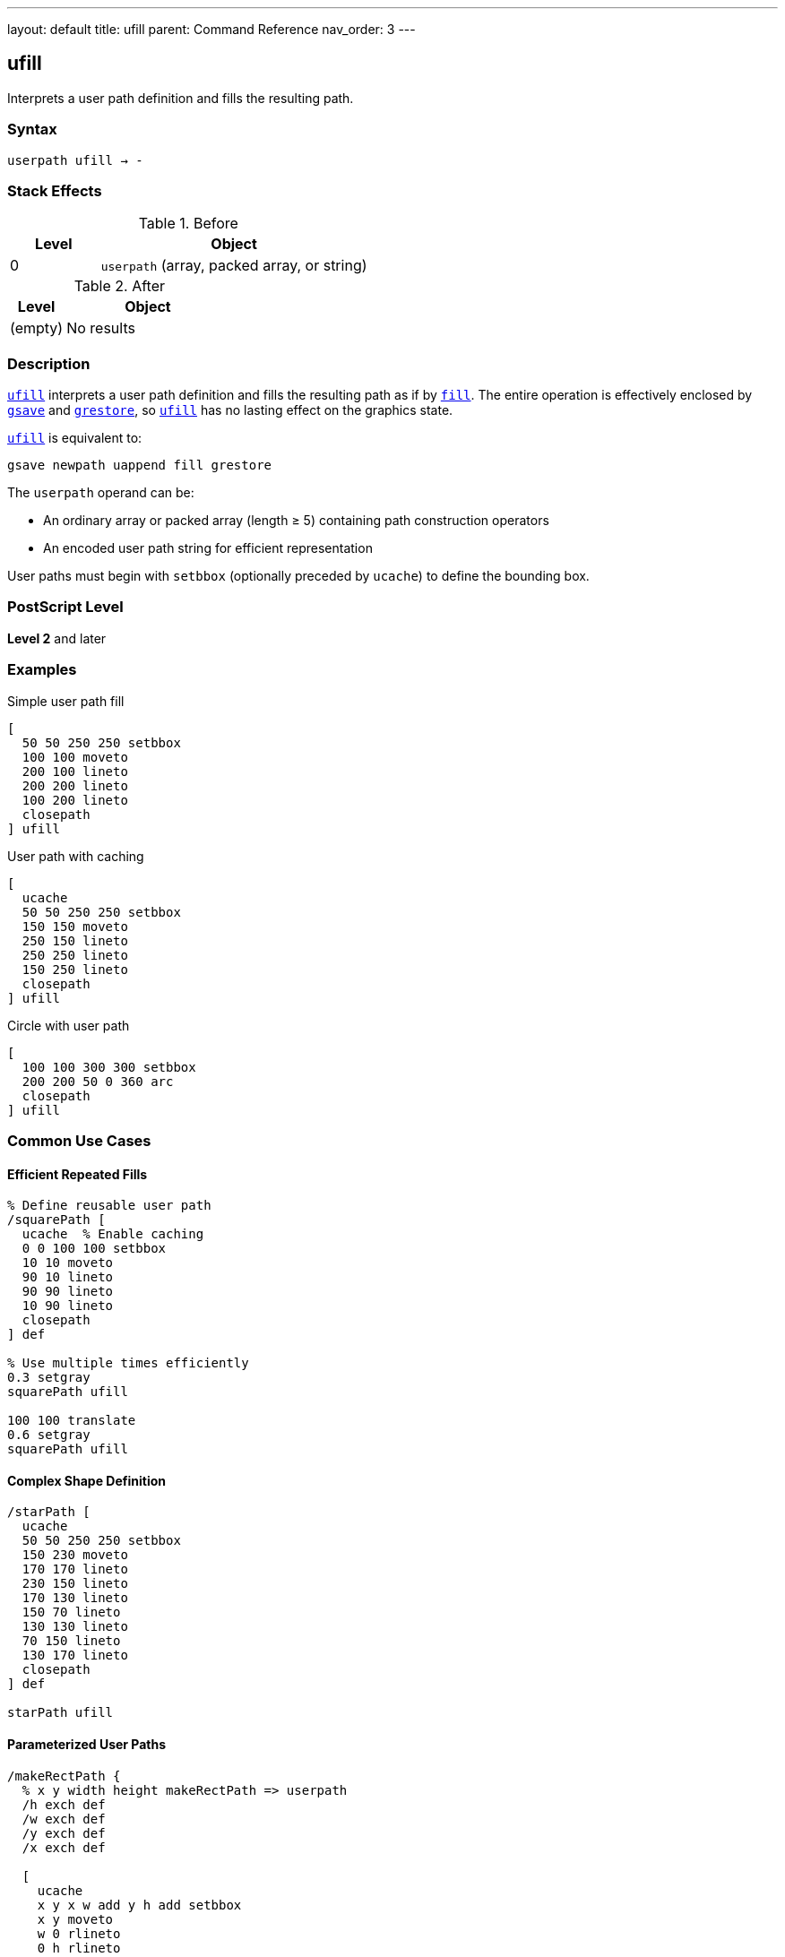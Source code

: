 ---
layout: default
title: ufill
parent: Command Reference
nav_order: 3
---

== ufill

Interprets a user path definition and fills the resulting path.

=== Syntax

----
userpath ufill → -
----

=== Stack Effects

.Before
[cols="1,3"]
|===
| Level | Object

| 0
| `userpath` (array, packed array, or string)
|===

.After
[cols="1,3"]
|===
| Level | Object

| (empty)
| No results
|===

=== Description

link:/docs/commands/references/ufill/[`ufill`] interprets a user path definition and fills the resulting path as if by link:/docs/commands/references/fill/[`fill`]. The entire operation is effectively enclosed by link:/docs/commands/references/gsave/[`gsave`] and link:/docs/commands/references/grestore/[`grestore`], so link:/docs/commands/references/ufill/[`ufill`] has no lasting effect on the graphics state.

link:/docs/commands/references/ufill/[`ufill`] is equivalent to:

[source,postscript]
----
gsave newpath uappend fill grestore
----

The `userpath` operand can be:

* An ordinary array or packed array (length ≥ 5) containing path construction operators
* An encoded user path string for efficient representation

User paths must begin with `setbbox` (optionally preceded by `ucache`) to define the bounding box.

=== PostScript Level

*Level 2* and later

=== Examples

.Simple user path fill
[source,postscript]
----
[
  50 50 250 250 setbbox
  100 100 moveto
  200 100 lineto
  200 200 lineto
  100 200 lineto
  closepath
] ufill
----

.User path with caching
[source,postscript]
----
[
  ucache
  50 50 250 250 setbbox
  150 150 moveto
  250 150 lineto
  250 250 lineto
  150 250 lineto
  closepath
] ufill
----

.Circle with user path
[source,postscript]
----
[
  100 100 300 300 setbbox
  200 200 50 0 360 arc
  closepath
] ufill
----

=== Common Use Cases

==== Efficient Repeated Fills

[source,postscript]
----
% Define reusable user path
/squarePath [
  ucache  % Enable caching
  0 0 100 100 setbbox
  10 10 moveto
  90 10 lineto
  90 90 lineto
  10 90 lineto
  closepath
] def

% Use multiple times efficiently
0.3 setgray
squarePath ufill

100 100 translate
0.6 setgray
squarePath ufill
----

==== Complex Shape Definition

[source,postscript]
----
/starPath [
  ucache
  50 50 250 250 setbbox
  150 230 moveto
  170 170 lineto
  230 150 lineto
  170 130 lineto
  150 70 lineto
  130 130 lineto
  70 150 lineto
  130 170 lineto
  closepath
] def

starPath ufill
----

==== Parameterized User Paths

[source,postscript]
----
/makeRectPath {
  % x y width height makeRectPath => userpath
  /h exch def
  /w exch def
  /y exch def
  /x exch def

  [
    ucache
    x y x w add y h add setbbox
    x y moveto
    w 0 rlineto
    0 h rlineto
    w neg 0 rlineto
    closepath
  ]
} def

100 100 80 60 makeRectPath ufill
----

=== Common Pitfalls

WARNING: *Must Include setbbox* - User paths must begin with `setbbox` (optionally preceded by `ucache`).

[source,postscript]
----
% Wrong - no setbbox
[
  100 100 moveto
  200 200 lineto
] ufill  % Error: rangecheck

% Correct
[
  50 50 250 250 setbbox
  100 100 moveto
  200 200 lineto
] ufill
----

WARNING: *Graphics State Not Modified* - link:/docs/commands/references/ufill/[`ufill`] automatically saves and restores the graphics state.

[source,postscript]
----
0.5 setgray
[
  0 0 100 100 setbbox
  10 10 moveto
  90 90 lineto
] ufill
% Gray is still 0.5, path is empty
----

TIP: *Use ucache for Repeated Paths* - Include `ucache` as the first element for paths that will be reused:

[source,postscript]
----
/myPath [
  ucache  % Cache this path
  0 0 100 100 setbbox
  % ... path construction ...
] def

% Efficient reuse
myPath ufill
myPath ufill  % Uses cached version
----

=== Error Conditions

[cols="1,3"]
|===
| Error | Condition

| [`invalidaccess`]
| User path array is not executable or has insufficient access

| [`limitcheck`]
| Path becomes too complex for implementation

| [`rangecheck`]
| User path is malformed (missing setbbox, coordinates out of bounds)

| [`stackunderflow`]
| No operand on stack

| [`typecheck`]
| Operand is not a valid user path
|===

=== Implementation Notes

* User paths provide more efficient path construction than traditional operators
* Cached user paths (with `ucache`) are stored for reuse
* The bounding box enables optimization of path rendering
* Coordinates are validated against the bounding box
* User paths can be encoded as strings for maximum efficiency

=== User Path Format

A user path must be an array (or packed array) containing:

1. Optionally, `ucache` as the first element
2. `setbbox` with four coordinates (required)
3. Path construction operators: `moveto`, `lineto`, `curveto`, `arc`, `arcn`, `arct`, `closepath`, etc.

[source,postscript]
----
[
  ucache              % Optional
  llx lly urx ury setbbox  % Required
  % Path operators...
  x y moveto
  x2 y2 lineto
  closepath
]
----

=== Comparison with Traditional Fill

.Traditional fill approach
[source,postscript]
----
gsave
newpath
100 100 moveto
200 100 lineto
200 200 lineto
100 200 lineto
closepath
fill
grestore
----

.User path approach (link:/docs/commands/references/ufill/[`ufill`])
[source,postscript]
----
[
  50 50 250 250 setbbox
  100 100 moveto
  200 100 lineto
  200 200 lineto
  100 200 lineto
  closepath
] ufill
----

Benefits of user paths:

* More compact representation
* Can be cached for efficiency
* Automatic graphics state management
* Potential for optimization by interpreter

=== Best Practices

==== Always Include Accurate Bounding Box

[source,postscript]
----
% Calculate tight bounding box
/llx 100 def
/lly 100 def
/urx 200 def
/ury 200 def

[
  llx lly urx ury setbbox
  % Use same coordinates in path
  llx lly moveto
  urx lly lineto
  urx ury lineto
  llx ury lineto
  closepath
] ufill
----

==== Use ucache for Frequently Used Paths

[source,postscript]
----
/buttonPath [
  ucache  % Cache for reuse
  0 0 120 40 setbbox
  5 5 moveto
  115 5 lineto
  115 35 lineto
  5 35 lineto
  closepath
] def

% Efficient reuse throughout document
10 {
  buttonPath ufill
  0 50 translate
} repeat
----

==== Combine with Other User Path Operators

[source,postscript]
----
/myPath [
  ucache
  0 0 100 100 setbbox
  50 50 40 0 360 arc
  closepath
] def

% Fill
0.8 setgray
myPath ufill

% Stroke same path
0 setgray
1 setlinewidth
myPath ustroke
----

=== Performance Considerations

* User paths are generally faster than traditional path construction
* Cached user paths (`ucache`) provide significant performance benefits for reuse
* Encoded user paths (strings) are most efficient but harder to construct
* Accurate bounding boxes enable better optimization
* Very complex user paths may still exceed limits

=== See Also

* link:/docs/commands/references/fill/[`fill`] - Traditional fill operator
* link:/docs/commands/references/ueofill/[`ueofill`] - Even-odd fill user path
* link:/docs/commands/references/ustroke/[`ustroke`] - Stroke user path
* `setbbox` - Set bounding box
* `ucache` - Enable user path caching
* `uappend` - Append user path to current path
* link:/docs/commands/references/gsave/[`gsave`] - Save graphics state
* link:/docs/commands/references/grestore/[`grestore`] - Restore graphics state